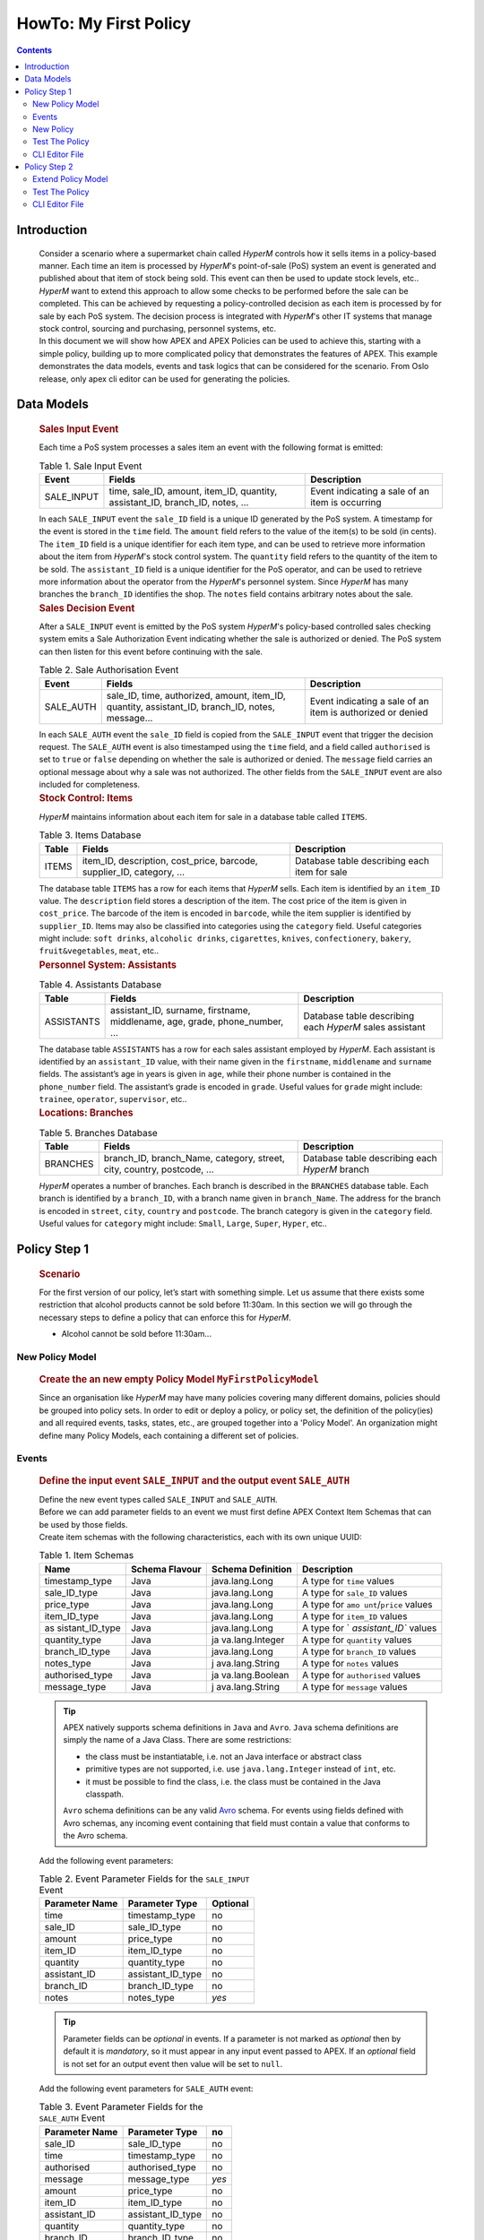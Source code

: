 .. This work is licensed under a Creative Commons Attribution 4.0 International License.
.. http://creativecommons.org/licenses/by/4.0

.. _apex-myFirstExample:

HowTo: My First Policy
**********************

.. contents::
    :depth: 3

Introduction
^^^^^^^^^^^^

      .. container:: sectionbody

          .. container:: paragraph

                  Consider a scenario where a supermarket chain called
                  *HyperM* controls how it sells items in a policy-based
                  manner. Each time an item is processed by *HyperM*'s
                  point-of-sale (PoS) system an event is generated and
                  published about that item of stock being sold. This
                  event can then be used to update stock levels, etc..

          .. container:: paragraph

                  *HyperM* want to extend this approach to allow some
                  checks to be performed before the sale can be
                  completed. This can be achieved by requesting a
                  policy-controlled decision as each item is processed
                  by for sale by each PoS system. The decision process
                  is integrated with *HyperM*'s other IT systems that
                  manage stock control, sourcing and purchasing,
                  personnel systems, etc.

          .. container:: paragraph

                  In this document we will show how APEX and APEX
                  Policies can be used to achieve this, starting with a
                  simple policy, building up to more complicated policy
                  that demonstrates the features of APEX. This example demonstrates
                  the data models, events and task logics that can be considered
                  for the scenario. From Oslo release, only apex cli editor can be used
                  for generating the policies.

Data Models
^^^^^^^^^^^

      .. container:: sectionbody

               .. container:: sect2

                  .. rubric:: Sales Input Event
                     :name: sales_input_event

                  .. container:: paragraph

                     Each time a PoS system processes a sales item an
                     event with the following format is emitted:

                  .. table:: Table 1. Sale Input Event

                     +----------------------+----------------------+-----------------------+
                     | Event                | Fields               | Description           |
                     +======================+======================+=======================+
                     | SALE_INPUT           | time, sale_ID,       | Event indicating a    |
                     |                      | amount, item_ID,     | sale of an item is    |
                     |                      | quantity,            | occurring             |
                     |                      | assistant_ID,        |                       |
                     |                      | branch_ID, notes, …​ |                       |
                     +----------------------+----------------------+-----------------------+

                  .. container:: paragraph

                     In each ``SALE_INPUT`` event the ``sale_ID`` field
                     is a unique ID generated by the PoS system. A
                     timestamp for the event is stored in the ``time``
                     field. The ``amount`` field refers to the value of
                     the item(s) to be sold (in cents). The ``item_ID``
                     field is a unique identifier for each item type,
                     and can be used to retrieve more information about
                     the item from *HyperM*'s stock control system. The
                     ``quantity`` field refers to the quantity of the
                     item to be sold. The ``assistant_ID`` field is a
                     unique identifier for the PoS operator, and can be
                     used to retrieve more information about the
                     operator from the *HyperM*'s personnel system.
                     Since *HyperM* has many branches the ``branch_ID``
                     identifies the shop. The ``notes`` field contains
                     arbitrary notes about the sale.

               .. container:: sect2

                  .. rubric:: Sales Decision Event
                     :name: sales_decision_event

                  .. container:: paragraph

                     After a ``SALE_INPUT`` event is emitted by the PoS
                     system *HyperM*'s policy-based controlled sales
                     checking system emits a Sale Authorization Event
                     indicating whether the sale is authorized or
                     denied. The PoS system can then listen for this
                     event before continuing with the sale.

                  .. table:: Table 2. Sale Authorisation Event

                     +----------------------+----------------------+-----------------------+
                     | Event                | Fields               | Description           |
                     +======================+======================+=======================+
                     | SALE_AUTH            | sale_ID, time,       | Event indicating a    |
                     |                      | authorized, amount,  | sale of an item is    |
                     |                      | item_ID, quantity,   | authorized or denied  |
                     |                      | assistant_ID,        |                       |
                     |                      | branch_ID, notes,    |                       |
                     |                      | message…​            |                       |
                     +----------------------+----------------------+-----------------------+

                  .. container:: paragraph

                     In each ``SALE_AUTH`` event the ``sale_ID`` field
                     is copied from the ``SALE_INPUT`` event that
                     trigger the decision request. The ``SALE_AUTH``
                     event is also timestamped using the ``time`` field,
                     and a field called ``authorised`` is set to
                     ``true`` or ``false`` depending on whether the sale
                     is authorized or denied. The ``message`` field
                     carries an optional message about why a sale was
                     not authorized. The other fields from the
                     ``SALE_INPUT`` event are also included for
                     completeness.

               .. container:: sect2

                  .. rubric:: Stock Control: Items
                     :name: stock_control_items

                  .. container:: paragraph

                     *HyperM* maintains information about each item for
                     sale in a database table called ``ITEMS``.

                  .. table:: Table 3. Items Database

                     +----------------------+----------------------+-----------------------+
                     | Table                | Fields               | Description           |
                     +======================+======================+=======================+
                     | ITEMS                | item_ID,             | Database table        |
                     |                      | description,         | describing each item  |
                     |                      | cost_price, barcode, | for sale              |
                     |                      | supplier_ID,         |                       |
                     |                      | category, …​         |                       |
                     +----------------------+----------------------+-----------------------+

                  .. container:: paragraph

                     The database table ``ITEMS`` has a row for each
                     items that *HyperM* sells. Each item is identified
                     by an ``item_ID`` value. The ``description`` field
                     stores a description of the item. The cost price of
                     the item is given in ``cost_price``. The barcode of
                     the item is encoded in ``barcode``, while the item
                     supplier is identified by ``supplier_ID``. Items
                     may also be classified into categories using the
                     ``category`` field. Useful categories might
                     include: ``soft drinks``, ``alcoholic drinks``,
                     ``cigarettes``, ``knives``, ``confectionery``,
                     ``bakery``, ``fruit&vegetables``, ``meat``, etc..

               .. container:: sect2

                  .. rubric:: Personnel System: Assistants
                     :name: personnel_system_assistants

                  .. table:: Table 4. Assistants Database

                     +----------------------+----------------------+-----------------------+
                     | Table                | Fields               | Description           |
                     +======================+======================+=======================+
                     | ASSISTANTS           | assistant_ID,        | Database table        |
                     |                      | surname, firstname,  | describing each       |
                     |                      | middlename, age,     | *HyperM* sales        |
                     |                      | grade, phone_number, | assistant             |
                     |                      | …​                   |                       |
                     +----------------------+----------------------+-----------------------+

                  .. container:: paragraph

                     The database table ``ASSISTANTS`` has a row for
                     each sales assistant employed by *HyperM*. Each
                     assistant is identified by an ``assistant_ID``
                     value, with their name given in the ``firstname``,
                     ``middlename`` and ``surname`` fields. The
                     assistant’s age in years is given in ``age``, while
                     their phone number is contained in the
                     ``phone_number`` field. The assistant’s grade is
                     encoded in ``grade``. Useful values for ``grade``
                     might include: ``trainee``, ``operator``,
                     ``supervisor``, etc..

               .. container:: sect2

                  .. rubric:: Locations: Branches
                     :name: locations_branches

                  .. table:: Table 5. Branches Database

                     +----------------------+----------------------+-----------------------+
                     | Table                | Fields               | Description           |
                     +======================+======================+=======================+
                     | BRANCHES             | branch_ID,           | Database table        |
                     |                      | branch_Name,         | describing each       |
                     |                      | category, street,    | *HyperM* branch       |
                     |                      | city, country,       |                       |
                     |                      | postcode, …​         |                       |
                     +----------------------+----------------------+-----------------------+

                  .. container:: paragraph

                     *HyperM* operates a number of branches. Each branch
                     is described in the ``BRANCHES`` database table.
                     Each branch is identified by a ``branch_ID``, with
                     a branch name given in ``branch_Name``. The address
                     for the branch is encoded in ``street``, ``city``,
                     ``country`` and ``postcode``. The branch category
                     is given in the ``category`` field. Useful values
                     for ``category`` might include: ``Small``,
                     ``Large``, ``Super``, ``Hyper``, etc..


Policy Step 1
^^^^^^^^^^^^^

      .. container:: sectionbody

               .. container:: sect1

                  .. rubric:: Scenario
                     :name: scenario

                  .. container:: paragraph

                     For the first version of our policy, let’s start
                     with something simple. Let us assume that there
                     exists some restriction that alcohol products
                     cannot be sold before 11:30am. In this section we
                     will go through the necessary steps to define a
                     policy that can enforce this for *HyperM*.

                  .. container:: ulist

                     -  Alcohol cannot be sold before 11:30am...

New Policy Model
----------------

      .. container:: sectionbody

               .. container:: sect1

                  .. rubric:: Create the an new empty Policy Model ``MyFirstPolicyModel``
                     :name: create_the_an_new_empty_policy_model_code_myfirstpolicymodel_code

                  .. container:: paragraph

                      Since an organisation like *HyperM* may have many
                      policies covering many different domains, policies should
                      be grouped into policy sets. In order to edit or deploy a
                      policy, or policy set, the definition of the policy(ies)
                      and all required events, tasks, states, etc., are grouped
                      together into a 'Policy Model'. An organization might
                      define many Policy Models, each containing a different
                      set of policies.


Events
------

      .. container:: sectionbody

          .. container:: sect1

            .. rubric:: Define the input event ``SALE_INPUT`` and the
               output event ``SALE_AUTH``
               :name: create_the_input_event_code_sale_input_code_and_the_output_event_code_sale_auth_code

            .. container:: paragraph

               Define the new event types called ``SALE_INPUT`` and ``SALE_AUTH``.


            .. container:: paragraph

               Before we can add parameter fields to an event we must
               first define APEX Context Item Schemas that can be used
               by those fields.

            .. container:: paragraph

               Create item schemas with the following characteristics,
               each with its own unique UUID:

            .. table:: Table 1. Item Schemas

               +-----------------+-----------------+-----------------+-----------------+
               | Name            | Schema Flavour  | Schema          | Description     |
               |                 |                 | Definition      |                 |
               +=================+=================+=================+=================+
               | timestamp_type  | Java            | java.lang.Long  | A type for      |
               |                 |                 |                 | ``time`` values |
               +-----------------+-----------------+-----------------+-----------------+
               | sale_ID_type    | Java            | java.lang.Long  | A type for      |
               |                 |                 |                 | ``sale_ID``     |
               |                 |                 |                 | values          |
               +-----------------+-----------------+-----------------+-----------------+
               | price_type      | Java            | java.lang.Long  | A type for      |
               |                 |                 |                 | ``amo           |
               |                 |                 |                 | unt``/``price`` |
               |                 |                 |                 | values          |
               +-----------------+-----------------+-----------------+-----------------+
               | item_ID_type    | Java            | java.lang.Long  | A type for      |
               |                 |                 |                 | ``item_ID``     |
               |                 |                 |                 | values          |
               +-----------------+-----------------+-----------------+-----------------+
               | as              | Java            | java.lang.Long  | A type for      |
               | sistant_ID_type |                 |                 | `               |
               |                 |                 |                 | `assistant_ID`` |
               |                 |                 |                 | values          |
               +-----------------+-----------------+-----------------+-----------------+
               | quantity_type   | Java            | ja              | A type for      |
               |                 |                 | va.lang.Integer | ``quantity``    |
               |                 |                 |                 | values          |
               +-----------------+-----------------+-----------------+-----------------+
               | branch_ID_type  | Java            | java.lang.Long  | A type for      |
               |                 |                 |                 | ``branch_ID``   |
               |                 |                 |                 | values          |
               +-----------------+-----------------+-----------------+-----------------+
               | notes_type      | Java            | j               | A type for      |
               |                 |                 | ava.lang.String | ``notes``       |
               |                 |                 |                 | values          |
               +-----------------+-----------------+-----------------+-----------------+
               | authorised_type | Java            | ja              | A type for      |
               |                 |                 | va.lang.Boolean | ``authorised``  |
               |                 |                 |                 | values          |
               +-----------------+-----------------+-----------------+-----------------+
               | message_type    | Java            | j               | A type for      |
               |                 |                 | ava.lang.String | ``message``     |
               |                 |                 |                 | values          |
               +-----------------+-----------------+-----------------+-----------------+


            .. TIP::

              .. container:: paragraph

                  APEX natively supports schema definitions in ``Java`` and ``Avro``.
                  ``Java`` schema definitions are simply the name of a Java Class. There are some restrictions:

              .. container:: ulist

                  - the class must be instantiatable, i.e. not an Java interface or abstract class

                  - primitive types are not supported, i.e. use ``java.lang.Integer`` instead of ``int``, etc.

                  - it must be possible to find the class, i.e. the class must be contained in the Java classpath.

              .. container:: paragraph

                  ``Avro`` schema definitions can be any valid `Avro <https://avro.apache.org/docs/1.12.0/specification/>`__ schema. For events using fields defined with
                  Avro schemas, any incoming event containing that field must contain a value that conforms to the Avro schema.

            .. container:: paragraph

               Add the following event parameters:

            .. table:: Table 2. Event Parameter Fields for the ``SALE_INPUT`` Event

               +----------------------+----------------------+-----------------------+
               | Parameter Name       | Parameter Type       | Optional              |
               +======================+======================+=======================+
               | time                 | timestamp_type       | no                    |
               +----------------------+----------------------+-----------------------+
               | sale_ID              | sale_ID_type         | no                    |
               +----------------------+----------------------+-----------------------+
               | amount               | price_type           | no                    |
               +----------------------+----------------------+-----------------------+
               | item_ID              | item_ID_type         | no                    |
               +----------------------+----------------------+-----------------------+
               | quantity             | quantity_type        | no                    |
               +----------------------+----------------------+-----------------------+
               | assistant_ID         | assistant_ID_type    | no                    |
               +----------------------+----------------------+-----------------------+
               | branch_ID            | branch_ID_type       | no                    |
               +----------------------+----------------------+-----------------------+
               | notes                | notes_type           | *yes*                 |
               +----------------------+----------------------+-----------------------+


            .. TIP::

              .. container:: paragraph

                  Parameter fields can be *optional* in events. If a parameter is not marked as
                  *optional* then by default it is *mandatory*, so it must appear in any input event
                  passed to APEX. If an *optional* field is not set for an output event then value
                  will be set to ``null``.


            .. container:: paragraph

               Add the following event parameters for ``SALE_AUTH`` event:

            .. table:: Table 3. Event Parameter Fields for the ``SALE_AUTH`` Event

               +----------------------+----------------------+-----------------------+
               | Parameter Name       | Parameter Type       | no                    |
               +======================+======================+=======================+
               | sale_ID              | sale_ID_type         | no                    |
               +----------------------+----------------------+-----------------------+
               | time                 | timestamp_type       | no                    |
               +----------------------+----------------------+-----------------------+
               | authorised           | authorised_type      | no                    |
               +----------------------+----------------------+-----------------------+
               | message              | message_type         | *yes*                 |
               +----------------------+----------------------+-----------------------+
               | amount               | price_type           | no                    |
               +----------------------+----------------------+-----------------------+
               | item_ID              | item_ID_type         | no                    |
               +----------------------+----------------------+-----------------------+
               | assistant_ID         | assistant_ID_type    | no                    |
               +----------------------+----------------------+-----------------------+
               | quantity             | quantity_type        | no                    |
               +----------------------+----------------------+-----------------------+
               | branch_ID            | branch_ID_type       | no                    |
               +----------------------+----------------------+-----------------------+
               | notes                | notes_type           | *yes*                 |
               +----------------------+----------------------+-----------------------+


            .. container:: paragraph

               The events for our policy are now defined.

New Policy
----------

      .. container:: sectionbody

          .. container:: sect1

            .. rubric:: Create a new Policy and add the *"No Booze
               before 11:30"* check
               :name: create_a_new_policy_and_add_the_em_no_booze_before_11_30_em_check

            .. container:: paragraph

               APEX policies are defined using a state-machine model.
               Each policy comprises one or more *states* that can be
               individually executed. Where there is more than one
               *state* the states are chained together to form a
               `Directed Acyclic Graph
               (DAG) <https://en.wikipedia.org/wiki/Directed_acyclic_graph>`__
               of states. A *state* is triggered by passing it a single
               input (or 'trigger') event and once executed each state
               then emits an output event. For each *state* the logic
               for the *state* is embedded in one or more *tasks*. Each
               *task* contains specific *task logic* that is executed by
               the APEX execution environment each time the *task* is
               invoked. Where there is more than one *task* in a *state*
               then the *state* also defines some *task selection logic*
               to select an appropriate task each time the *state* is
               executed.

            .. container:: paragraph

               Therefore, to create a new policy we must first define
               one or more tasks. Tasks are configured with a set of
               *input fields* and a set of *output fields*. The task’s
               input and output fields must be a subset of the event
               parameters defined for the input and output events for
               any state that uses that task. (You may have noticed that
               the input and output fields for the ``MorningBoozeCheck``
               task have the exact same names and reuse the item schemas
               that we used for the parameters in the ``SALE_INPUT`` and
               ``SALE_AUTH`` events respectively).

            .. table:: Table 1. Input fields for ``MorningBoozeCheck`` task

               +-----------------------------------+-----------------------------------+
               | Parameter Name                    | Parameter Type                    |
               +===================================+===================================+
               | time                              | timestamp_type                    |
               +-----------------------------------+-----------------------------------+
               | sale_ID                           | sale_ID_type                      |
               +-----------------------------------+-----------------------------------+
               | amount                            | price_type                        |
               +-----------------------------------+-----------------------------------+
               | item_ID                           | item_ID_type                      |
               +-----------------------------------+-----------------------------------+
               | quantity                          | quantity_type                     |
               +-----------------------------------+-----------------------------------+
               | assistant_ID                      | assistant_ID_type                 |
               +-----------------------------------+-----------------------------------+
               | branch_ID                         | branch_ID_type                    |
               +-----------------------------------+-----------------------------------+
               | notes                             | notes_type                        |
               +-----------------------------------+-----------------------------------+

            .. table:: Table 2. Output fields for ``MorningBoozeCheck`` task

               +-----------------------------------+-----------------------------------+
               | Parameter Name                    | Parameter Type                    |
               +===================================+===================================+
               | sale_ID                           | sale_ID_type                      |
               +-----------------------------------+-----------------------------------+
               | time                              | timestamp_type                    |
               +-----------------------------------+-----------------------------------+
               | authorised                        | authorised_type                   |
               +-----------------------------------+-----------------------------------+
               | message                           | message_type                      |
               +-----------------------------------+-----------------------------------+
               | amount                            | price_type                        |
               +-----------------------------------+-----------------------------------+
               | item_ID                           | item_ID_type                      |
               +-----------------------------------+-----------------------------------+
               | assistant_ID                      | assistant_ID_type                 |
               +-----------------------------------+-----------------------------------+
               | quantity                          | quantity_type                     |
               +-----------------------------------+-----------------------------------+
               | branch_ID                         | branch_ID_type                    |
               +-----------------------------------+-----------------------------------+
               | notes                             | notes_type                        |
               +-----------------------------------+-----------------------------------+


            .. container:: paragraph

               Each task must include some 'Task Logic' that implements
               the behaviour for the task. Task logic can be defined in
               a number of different ways using a choice of languages.
               For this task we will author the logic using the
               Java-like scripting language called
               ```MVEL`` <https://en.wikipedia.org/wiki/MVEL>`__.

            .. container:: paragraph

               For simplicity use the code for the task logic here(|taskLogicMvel_link|).
               Paste the script text into the 'Task Logic' box, and use
               "MVEL" as the 'Task Logic Type / Flavour'.

            .. container:: paragraph

               This logic assumes that all items with ``item_ID``
               between 1000 and 2000 contain alcohol, which is not very
               realistic, but we will see a better approach for this
               later. It also uses the standard ``Java`` time utilities
               to check if the current time is between ``00:00:00 GMT``
               and ``11:30:00 GMT``. For a detailed guide to how to
               write your own logic in
               ```JavaScript`` <https://en.wikipedia.org/wiki/JavaScript>`__,
               ```MVEL`` <https://en.wikipedia.org/wiki/MVEL>`__ or one
               of the other supported languages please refer to APEX
               Programmers Guide.


            .. container:: paragraph

               An alternative version of the same logic is available in
               JavaScript(|taskLogicJS_link|). Just use "JAVASCRIPT" as the 'Task Logic Type
               / Flavour' instead.

            .. container:: paragraph

               The task definition is now complete. Now that we
               have created our task, we can can create a policy that
               uses that task.

            .. container:: paragraph

               Create a new Policy called ``MyFirstPolicy``.Each policy
               must have at least one state. Since this is
               'freeform' policy we can add as many states as we wish.
               Let’s start with one state. Add a new state called
               ``BoozeAuthDecide`` to this ``MyFirstPolicy`` policy.

            .. container:: paragraph

               Each state must uses one input event type. For this new
               state select the ``SALE_INPUT`` event as the input event.

            .. container:: paragraph

               Each policy must define a 'First State' and a 'Policy
               Trigger Event'. The 'Policy Trigger Event' is the input
               event for the policy as a whole. This event is then
               passed to the first state in the chain of states in the
               policy, therefore the 'Policy Trigger Event' will be the
               input event for the first state. Each policy can only
               have one 'First State'. For our ``MyFirstPolicy`` policy,
               select ``BoozeAuthDecide`` as the 'First State'. This
               will automatically select ``SALE_INPUT`` as the 'Policy
               Trigger Event' for our policy.


            .. container:: paragraph

               In this case we will create a reference the pre-existing
               ``MorningBoozeCheck`` task that we defined above. Select the
               ``MorningBoozeCheck`` task, and use the name of the task
               as the 'Local Name' for the task.

            .. container:: paragraph

               in the case where a state references more than one task,
               a 'Default Task' must be selected for the state and some
               logic ('Task Selection Logic') must be specified to
               select the appropriate task at execution time. Since our
               new state ``BoozeAuthDecide`` only has one task the
               default task is automatically selected and no 'Task
               Selection Logic' is required.

            .. NOTE::

              .. container:: paragraph

                  In a 'Policy' 'State' a 'State Output Mapping' has 3 roles: 1) Select which 'State'
                  should be executed next, 2) Select the type of the state’s 'Outgoing Event', and
                  3) Populate the state’s 'Outgoing Event'. This is how states are chained together
                  to form a (`Directed Acyclic Graph (DAG) <https://en.wikipedia.org/wiki/Directed_acyclic_graph>`__)
                  of states. The final state(s) of a policy are those that do not select any 'next'
                  state. Since a 'State' can only accept a single type of event, the type of the
                  event emitted by a previous 'State' must match the incoming event type of the next
                  'State'. This is also how the last state(s) in a policy can emit events of
                  different types. The 'State Output Mapping' is also responsible for taking the
                  fields that are output by the task executed in the state and populating the
                  state’s output populating the state’s output event before it is emitted.

                  Each 'Task' referenced in 'State' must have a defined 'Output Mapping' to take the output of the task, select an 'Outgoing Event' type for the state, populate the state's outgoing event, and then select the next state to be executed (if any).

                  There are 2 basic types of output mappings:

              .. container:: olist arabic

                  #. **Direct Output Mappings** have a single value for 'Next State' and a single value for 'State Output Event'. The outgoing event for the state is automatically created, any outgoing event parameters that were present in the incoming event are copied into the outgoing event, then any task output fields that have the same name and type as parameters in the outgoing event are automatically copied into the outgoing event.
                  #. **Logic-Based State Output Mappings / Finalizers** have some logic defined that dynamically selects and creates the 'State Outgoing Event', manages the population of the outgoing event parameters (perhaps changing or adding to the outputs from the task), and then dynamically selects the next state to be executed (if any).

            .. container:: paragraph

               Each task reference must also have an associated 'Output
               State Mapping' so we need an 'Output State Mapping' for
               the ``BoozeAuthDecide`` state to use when the
               ``MorningBoozeCheck`` task is executed. The simplest type
               of output mapping is a 'Direct Output Mapping'.

            .. container:: paragraph

               Create a new 'Direct Output Mapping' for the state called
               ``MorningBoozeCheck_Output_Direct`` using the 'Add New
               Direct State Output Mapping' button. Select ``SALE_AUTH``
               as the output event and select ``None`` for the next
               state value. We can then select this output mapping for
               use when the the ``MorningBoozeCheck`` task is executed.
               Since there is only state, and only one task for that
               state, this output mapping ensures that the
               ``BoozeAuthDecide`` state is the only state executed and
               the state (and the policy) can only emit events of type
               ``SALE_AUTH``. (You may remember that the output fields
               for the ``MorningBoozeCheck`` task have the exact same
               names and reuse the item schemas that we used for the
               parameters in ``SALE_AUTH`` event. The
               ``MorningBoozeCheck_Output_Direct`` direct output mapping
               can now automatically copy the values from the
               ``MorningBoozeCheck`` task directly into outgoing
               ``SALE_AUTH`` events.)


Test The Policy
---------------

      .. container:: sectionbody

          .. container:: sect1

            .. rubric:: Test Policy Step 1
               :name: test_policy_step_1

            .. container:: paragraph

               To start a new APEX Engine you can use the following
               |policy1_configuration|. In a full APEX installation you can find
               this configuration in
               ``$APEX_HOME/examples/config/MyFirstPolicy/1/MyFirstPolicyConfigStdin2StdoutJsonEvent.json``.
               This configuration expects incoming events to be in
               ``JSON`` format and to be passed into the APEX Engine
               from ``stdin``, and result events will be printed in
               ``JSON`` format to ``stdout``. This configuration loads
               the policy model stored in the file
               'MyFirstPolicyModel_0.0.1.json' as exported from the APEX
               Editor. Note, you may need to edit this file to provide
               the full path to wherever you stored the exported policy
               model file.

            .. container:: paragraph

               To test the policy try paste the following events into
               the console as the APEX engine executes:

            .. list-table:: Title
              :widths: 25 40 35
              :header-rows: 1

              * - Input Event (JSON)
                - Output Event (JSON)
                - comment
              * - .. literalinclude:: events/1/EventIn_NonBoozeItem_101309GMT.json
                    :language: JSON
                - .. literalinclude:: events/1/EventOut_NonBoozeItem_101309GMT.json
                    :language: JSON
                - .. container:: paragraph

                    Request to buy a non-alcoholic item (item_ID=5123) at 10:13:09 on Tuesday, 10 January 2017.
                    Sale is authorized.
              * - .. literalinclude:: events/1/EventIn_BoozeItem_084106GMT.json
                    :language: JSON
                - .. literalinclude:: events/1/EventOut_BoozeItem_084106GMT.json
                    :language: JSON
                - .. container:: paragraph

                    Request to buy alcohol item (`item_ID=1249`) at 08:41:06 on Monday, 02 January 2017.
                    Sale is not authorized.
              * - .. literalinclude:: events/1/EventIn_BoozeItem_201713GMT.json
                    :language: JSON
                - .. literalinclude:: events/1/EventOut_BoozeItem_201713GMT.json
                    :language: JSON
                - .. container:: paragraph

                    Request to buy alcohol (`item_ID=1943`) at 20:17:13 on Tuesday, 20 December 2016.
                    Sale is authorized.


CLI Editor File
---------------

      .. container:: sectionbody

          .. container:: sect1

            .. rubric:: Policy 1 in CLI Editor
               :name: policy_1_in_cli_editor

            .. container:: paragraph

               An equivalent version of the ``MyFirstPolicyModel``
               policy model can be generated using the APEX CLI
               editor. A sample APEX CLI script is shown below:

               .. container:: ulist

                     -  |policy1ModelMvel_link|
                     -  |policy1ModelJs_link|


Policy Step 2
^^^^^^^^^^^^^

      .. container:: sectionbody

               .. container:: sect1

                  .. rubric:: Scenario
                     :name: scenario_policy2

                  .. container:: paragraph

                     *HyperM* have just opened a new branch in a
                     different country, but that country has different
                     rules about when alcohol can be sold! In this
                     section we will go through the necessary steps to
                     extend our policy to enforce this for *HyperM*.

                  .. container:: ulist

                     -  In some branches alcohol cannot be sold before
                        1pm, and not at all on Sundays.

                  .. container:: paragraph

                     Although there are a number of ways to accomplish
                     this the easiest approach for us is to define
                     another task and then select which task is
                     appropriate at runtime depending on the branch
                     identifier in the incoming event.

Extend Policy Model
-------------------

      .. container:: sectionbody

         .. container:: sect2

            .. rubric:: Extend the Policy with the new Scenario
               :name: extend_the_policy_with_the_new_scenario

            .. container:: paragraph

               Create a new Task called ``MorningBoozeCheckAlt1``. Create a
               new unique ID for the task, and fill in a description for the task. Use
               the same input and output fields that we used earlier
               when we defined the ``MorningBoozeCheck`` task earlier.

            .. table:: Table 1. Input fields for ``MorningBoozeCheckAlt1`` task

               +-----------------------------------+-----------------------------------+
               | Parameter Name                    | Parameter Type                    |
               +===================================+===================================+
               | time                              | timestamp_type                    |
               +-----------------------------------+-----------------------------------+
               | sale_ID                           | sale_ID_type                      |
               +-----------------------------------+-----------------------------------+
               | amount                            | price_type                        |
               +-----------------------------------+-----------------------------------+
               | item_ID                           | item_ID_type                      |
               +-----------------------------------+-----------------------------------+
               | quantity                          | quantity_type                     |
               +-----------------------------------+-----------------------------------+
               | assistant_ID                      | assistant_ID_type                 |
               +-----------------------------------+-----------------------------------+
               | branch_ID                         | branch_ID_type                    |
               +-----------------------------------+-----------------------------------+
               | notes                             | notes_type                        |
               +-----------------------------------+-----------------------------------+

            .. table:: Table 2. Output fields for ``MorningBoozeCheckAlt1`` task

               +-----------------------------------+-----------------------------------+
               | Parameter Name                    | Parameter Type                    |
               +===================================+===================================+
               | sale_ID                           | sale_ID_type                      |
               +-----------------------------------+-----------------------------------+
               | time                              | timestamp_type                    |
               +-----------------------------------+-----------------------------------+
               | authorised                        | authorised_type                   |
               +-----------------------------------+-----------------------------------+
               | message                           | message_type                      |
               +-----------------------------------+-----------------------------------+
               | amount                            | price_type                        |
               +-----------------------------------+-----------------------------------+
               | item_ID                           | item_ID_type                      |
               +-----------------------------------+-----------------------------------+
               | assistant_ID                      | assistant_ID_type                 |
               +-----------------------------------+-----------------------------------+
               | quantity                          | quantity_type                     |
               +-----------------------------------+-----------------------------------+
               | branch_ID                         | branch_ID_type                    |
               +-----------------------------------+-----------------------------------+
               | notes                             | notes_type                        |
               +-----------------------------------+-----------------------------------+

            .. container:: paragraph

               This task also requires some 'Task Logic' to implement
               the new behaviour for this task.

            .. container:: paragraph

               For simplicity use the following code for the task logic (|policy2_taskLogic_link|).
               It again assumes that all items with ``item_ID`` between
               1000 and 2000 contain alcohol. We again use the standard
               ``Java`` time utilities to check if the current time is
               between ``00:00:00 CET`` and ``13:00:00 CET`` or if it is
               ``Sunday``.

            .. container:: paragraph

               For this task we will again author the logic using the
               ```MVEL`` <https://en.wikipedia.org/wiki/MVEL>`__
               scripting language. Sample task logic code (specified in
               ```MVEL`` <https://en.wikipedia.org/wiki/MVEL>`__) is
               given below. For a detailed guide to how to write your
               own logic in
               ```JavaScript`` <https://en.wikipedia.org/wiki/JavaScript>`__,
               ```MVEL`` <https://en.wikipedia.org/wiki/MVEL>`__ or one
               of the other supported languages please refer to APEX
               Programmers Guide.

            .. container:: paragraph

               The task definition is now complete. Now that we have created our
               task, we can can add this task to the single pre-existing
               state (``BoozeAuthDecide``) in our policy.



            .. container:: paragraph

               Since our state has more than one task we must define
               some logic to determine which task should be used each
               time the state is executed. This *task selection logic*
               is defined in the state definition. For our
               ``BoozeAuthDecide`` state we want the choice of which
               task to use to be based on the ``branch_ID`` from which
               the ``SALE_INPUT`` event originated. For simplicity sake
               let us assume that branches with ``branch_ID`` between
               ``0`` and ``999`` should use the ``MorningBoozeCheck``
               task, and the branches with with ``branch_ID`` between
               ``1000`` and ``1999`` should use the
               ``MorningBoozeCheckAlt1`` task.

            .. container:: paragraph

               This time, for variety, we will author the task selection
               logic using the
               ```JavaScript`` <https://en.wikipedia.org/wiki/JavaScript>`__
               scripting language. Sample task selection logic code
               is given here (|policy2_taskSelectionLogic_link|). It is necessary to mark
               one of the tasks as the 'Default Task' so that the task
               selection logic always has a fallback default option in
               cases where a particular task cannot be selected. In this
               case the ``MorningBoozeCheck`` task can be the default
               task.

               .. container:: content

                  |State definition with 2 Tasks and Task Selection
                  Logic|

            .. container:: paragraph

               Congratulations, you have now completed the second step
               towards your first APEX policy. The policy model
               containing our new policy can again be validated and
               exported from the editor and saved as shown in Step 1.

            .. container:: paragraph

               Congratulations, you have now completed the second step
               towards your first APEX policy.The policy can now be loaded into the APEX
               Policy Engine.

Test The Policy
---------------

      .. container:: sectionbody

         .. container:: sect2

            .. rubric:: Test Policy Step 2
               :name: test_policy_step_2

            .. container:: paragraph

               To start a new APEX Engine you can use the following
               |policy2_configuration_link|. In a full APEX installation you can find
               this configuration in
               ``$APEX_HOME/examples/config/MyFirstPolicy/2/MyFirstPolicyConfigStdin2StdoutJsonEvent.json``.
               Note, this has changed from the configuration file in
               Step 1 to enable the ``JAVASCRIPT`` executor for our new
               'Task Selection Logic'.

            .. container:: paragraph

               To test the policy try paste the following events into
               the console as the APEX engine executes. Note, all tests
               from Step 1 will still work perfectly since none of those
               events originate from a branch with ``branch_ID`` between
               ``1000`` and ``2000``. The 'Task Selection Logic' will
               therefore pick the ``MorningBoozeCheck`` task as
               expected, and will therefore give the same results.

            .. list-table:: Table 1. Inputs and Outputs when testing *My First Policy*
              :widths: 25 40 35
              :header-rows: 1

              * - Input Event (JSON)
                - Output Event (JSON)
                - comment
              * - .. literalinclude:: events/1/EventIn_BoozeItem_084106GMT.json
                    :language: JSON
                - .. literalinclude:: events/1/EventOut_BoozeItem_084106GMT.json
                    :language: JSON
                - .. container:: paragraph

                    Request to buy alcohol item (`item_ID=1249`) at 08:41:06 GMT on Monday, 02 January 2017.
                    Sale is not authorized. Uses the `MorningBoozeCheck` task.

              * - .. literalinclude:: events/2/EventIn_BoozeItem_101433CET_thurs.json
                    :language: JSON
                - .. literalinclude:: events/2/EventOut_BoozeItem_101433CET_thurs.json
                    :language: JSON
                - .. container:: paragraph

                    Request to buy alcohol (`item_ID=1047`) at 10:14:33 on Thursday, 22 December 2016.
                    Sale is not authorized. Uses the `MorningBoozeCheckAlt1` task.

              * - .. literalinclude:: events/2/EventIn_BoozeItem_171937CET_sun.json
                    :language: JSON
                - .. literalinclude:: events/2/EventOut_BoozeItem_171937CET_sun.json
                    :language: JSON
                - .. container:: paragraph

                    Request to buy alcohol (`item_ID=1443`) at 17:19:37 on Sunday, 18 December 2016.
                    Sale is not authorized. Uses the `MorningBoozeCheckAlt1` task.

              * - .. literalinclude:: events/2/EventIn_NonBoozeItem_111309CET_mon.json
                    :language: JSON
                - .. literalinclude:: events/2/EventOut_NonBoozeItem_111309CET_mon.json
                    :language: JSON
                - .. container:: paragraph

                    Request to buy non-alcoholic item (`item_ID=5321`) at 11:13:09 on Monday, 2 January 2017.
                    Sale is authorized. Uses the `MorningBoozeCheckAlt1` task.

CLI Editor File
---------------

      .. container:: sectionbody

         .. container:: sect2

            .. rubric:: Policy 2 in CLI Editor
               :name: policy_2_in_cli_editor

            .. container:: paragraph

               An equivalent version of the ``MyFirstPolicyModel``
               policy model can be generated using the APEX CLI
               editor. A sample APEX CLI script is shown below:

              .. container:: ulist

                     -  |policy2_Model_link|


   .. container::
      :name: footer-text

      2.3.0-SNAPSHOT
      Last updated 2020-04-03 16:04:24 IST

.. |State definition with 2 Tasks and Task Selection Logic| image:: images/mfp/MyFirstPolicy_P2_editState1.png
.. |taskLogicMvel_link| raw:: html

  <a href="https://github.com/onap/policy-apex-pdp/tree/master/examples/examples-myfirstpolicy/src/main/resources/examples/models/MyFirstPolicy/1/MorningBoozeCheck.mvel" target="_blank">Task Logic: MorningBoozeCheck.mvel</a>
.. |taskLogicJs_link| raw:: html

  <a href="https://github.com/onap/policy-apex-pdp/tree/master/examples/examples-myfirstpolicy/src/main/resources/examples/models/MyFirstPolicy/1/MorningBoozeCheck.js" target="_blank">Task Logic: MorningBoozeCheck.js</a>
.. |policy1_configuration| raw:: html

  <a href="https://github.com/onap/policy-apex-pdp/tree/master/examples/examples-myfirstpolicy/src/main/resources/examples/config/MyFirstPolicy/1/MyFirstPolicyConfigStdin2StdoutJsonEvent.json" target="_blank">configuration</a>
.. |policy1ModelMvel_link| raw:: html

  <a href="https://github.com/onap/policy-apex-pdp/tree/master/examples/examples-myfirstpolicy/src/main/resources/examples/models/MyFirstPolicy/1/MyFirstPolicyModelMvel_0.0.1.apex" target="_blank">APEX CLI Editor code for Policy 1 using .Mvel Task Logic</a>
.. |policy1ModelJs_link| raw:: html

  <a href="https://github.com/onap/policy-apex-pdp/tree/master/examples/examples-myfirstpolicy/src/main/resources/examples/models/MyFirstPolicy/1/MyFirstPolicyModelJavascript_0.0.1.apex" target="_blank">APEX CLI Editor code for Policy 1 using .Js Task Logic</a>
.. |policy2_taskLogic_link| raw:: html

  <a href="https://github.com/onap/policy-apex-pdp/tree/master/examples/examples-myfirstpolicy/src/main/resources/examples/models/MyFirstPolicy/2/MorningBoozeCheckAlt1.mvel" target="_blank">`MorningBoozeCheckAlt1` task logic (`MVEL`)</a>
.. |policy2_taskSelectionLogic_link| raw:: html

  <a href="https://github.com/onap/policy-apex-pdp/tree/master/examples/examples-myfirstpolicy/src/main/resources/examples/models/MyFirstPolicy/2/MyFirstPolicy_BoozeAuthDecideTSL.js" target="_blank">`BoozeAuthDecide` task selection logic (`JavaScript`)</a>
.. |policy2_configuration_link| raw:: html

  <a href="https://github.com/onap/policy-apex-pdp/tree/master/examples/examples-myfirstpolicy/src/main/resources/examples/config/MyFirstPolicy/2/MyFirstPolicyConfigStdin2StdoutJsonEvent.json" target="_blank">configuration</a>
.. |policy2_Model_link| raw:: html

  <a href="https://github.com/onap/policy-apex-pdp/tree/master/examples/examples-myfirstpolicy/src/main/resources/examples/models/MyFirstPolicy/2/MyFirstPolicyModel_0.0.1.apex" target="_blank">APEX CLI Editor code for Policy 2</a>
